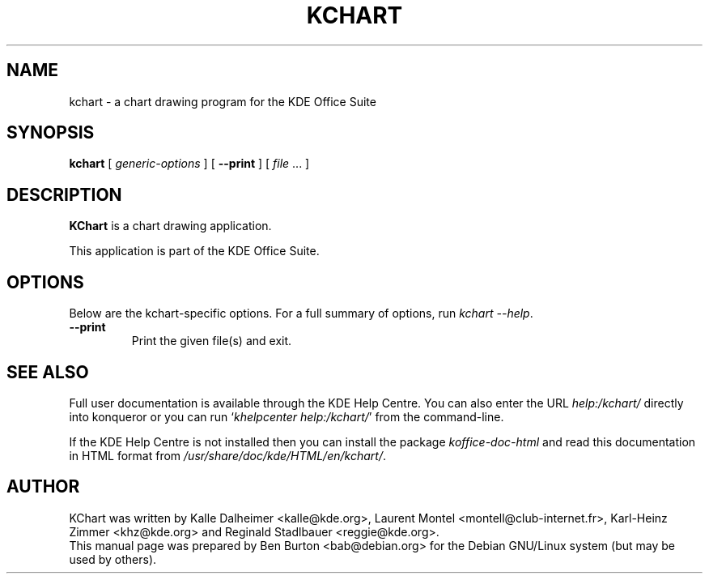 .\"                                      Hey, EMACS: -*- nroff -*-
.\" First parameter, NAME, should be all caps
.\" Second parameter, SECTION, should be 1-8, maybe w/ subsection
.\" other parameters are allowed: see man(7), man(1)
.TH KCHART 1 "May 9, 2003"
.\" Please adjust this date whenever revising the manpage.
.\"
.\" Some roff macros, for reference:
.\" .nh        disable hyphenation
.\" .hy        enable hyphenation
.\" .ad l      left justify
.\" .ad b      justify to both left and right margins
.\" .nf        disable filling
.\" .fi        enable filling
.\" .br        insert line break
.\" .sp <n>    insert n+1 empty lines
.\" for manpage-specific macros, see man(7)
.SH NAME
kchart \- a chart drawing program for the KDE Office Suite
.SH SYNOPSIS
.B kchart
[ \fIgeneric-options\fP ]
[ \fB\-\-print\fP ]
[ \fIfile\fP ... ]
.SH DESCRIPTION
\fBKChart\fP is a chart drawing application.
.PP
This application is part of the KDE Office Suite.
.SH OPTIONS
Below are the kchart-specific options.
For a full summary of options, run \fIkchart \-\-help\fP.
.TP
\fB\-\-print\fP
Print the given file(s) and exit.
.SH SEE ALSO
Full user documentation is available through the KDE Help Centre.
You can also enter the URL
\fIhelp:/kchart/\fP
directly into konqueror or you can run
`\fIkhelpcenter help:/kchart/\fP'
from the command-line.
.PP
If the KDE Help Centre is not installed then you can install the package
\fIkoffice-doc-html\fP and read this documentation in HTML format from
\fI/usr/share/doc/kde/HTML/en/kchart/\fP.
.SH AUTHOR
KChart was written by Kalle Dalheimer <kalle@kde.org>, Laurent Montel
<montell@club-internet.fr>, Karl-Heinz Zimmer <khz@kde.org> and
Reginald Stadlbauer <reggie@kde.org>.
.br
This manual page was prepared by Ben Burton <bab@debian.org>
for the Debian GNU/Linux system (but may be used by others).
